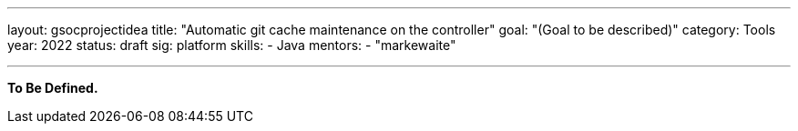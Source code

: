 ---
layout: gsocprojectidea
title: "Automatic git cache maintenance on the controller"
goal: "(Goal to be described)"
category: Tools
year: 2022
status: draft
sig: platform
skills:
- Java
mentors:
- "markewaite"

// links:
//   gitter: "jenkinsci/plugin-installation-manager-cli-tool"
//   draft: https://docs.google.com/document/d/1s-dLUfU1OK-88bCj-GKaNuFfJQlQNLTWtacKkVMVmHc
---

**To Be Defined.**


// === Background
// TBD

// === Quick Start
// TBD

// === Skills to Study and Improve
// * TBD

// === Newbie Friendly Issues


